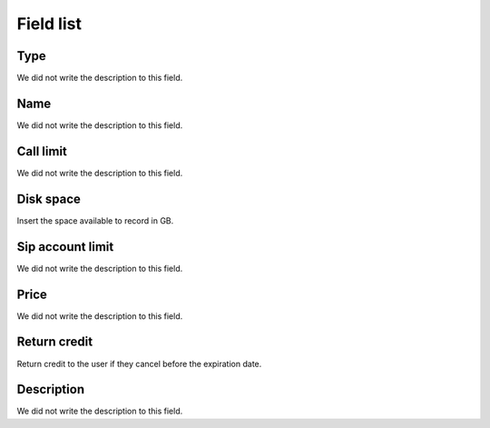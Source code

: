 .. _services-menu-list:

**********
Field list
**********



.. _services-type:

Type
""""

We did not write the description to this field.




.. _services-name:

Name
""""

We did not write the description to this field.




.. _services-calllimit:

Call limit
""""""""""

We did not write the description to this field.




.. _services-disk_space:

Disk space
""""""""""

Insert the space available to record in GB.




.. _services-sipaccountlimit:

Sip account limit
"""""""""""""""""

We did not write the description to this field.




.. _services-price:

Price
"""""

We did not write the description to this field.




.. _services-return_credit:

Return credit
"""""""""""""

Return credit to the user if they cancel before the expiration date.




.. _services-description:

Description
"""""""""""

We did not write the description to this field.



